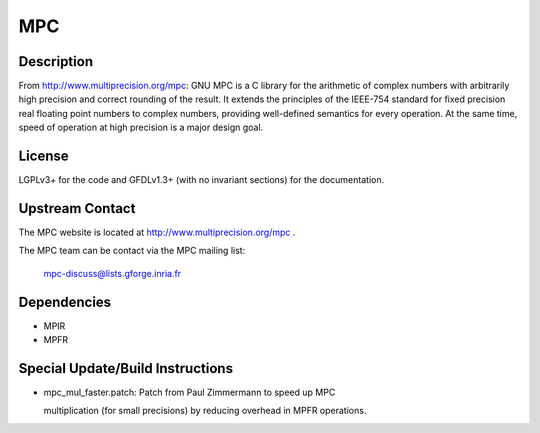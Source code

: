 MPC
===

Description
-----------

From http://www.multiprecision.org/mpc: GNU MPC is a C library for the
arithmetic of complex numbers with arbitrarily high precision and
correct rounding of the result. It extends the principles of the
IEEE-754 standard for fixed precision real floating point numbers to
complex numbers, providing well-defined semantics for every operation.
At the same time, speed of operation at high precision is a major design
goal.

License
-------

LGPLv3+ for the code and GFDLv1.3+ (with no invariant sections) for the
documentation.


Upstream Contact
----------------

The MPC website is located at http://www.multiprecision.org/mpc .

The MPC team can be contact via the MPC mailing list:

   mpc-discuss@lists.gforge.inria.fr

Dependencies
------------

-  MPIR
-  MPFR


Special Update/Build Instructions
---------------------------------

-  mpc_mul_faster.patch: Patch from Paul Zimmermann to speed up MPC

   multiplication (for small precisions) by reducing overhead in MPFR
   operations.
